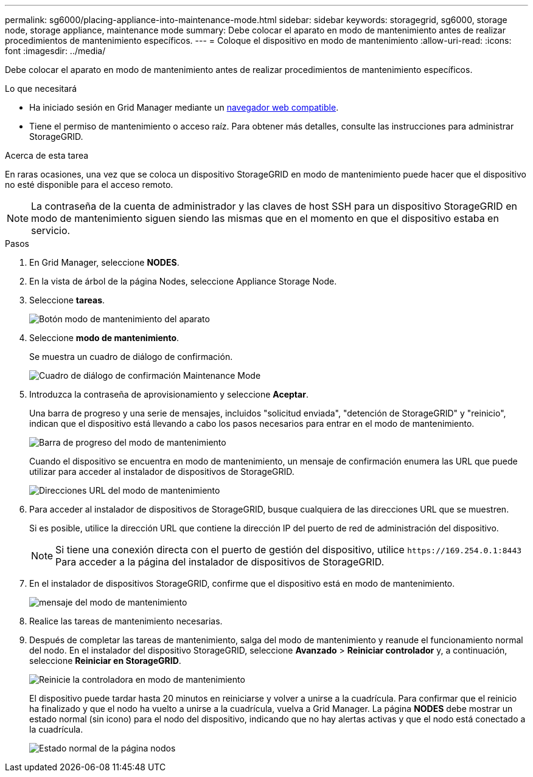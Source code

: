 ---
permalink: sg6000/placing-appliance-into-maintenance-mode.html 
sidebar: sidebar 
keywords: storagegrid, sg6000, storage node, storage appliance, maintenance mode 
summary: Debe colocar el aparato en modo de mantenimiento antes de realizar procedimientos de mantenimiento específicos. 
---
= Coloque el dispositivo en modo de mantenimiento
:allow-uri-read: 
:icons: font
:imagesdir: ../media/


[role="lead"]
Debe colocar el aparato en modo de mantenimiento antes de realizar procedimientos de mantenimiento específicos.

.Lo que necesitará
* Ha iniciado sesión en Grid Manager mediante un xref:../admin/web-browser-requirements.adoc[navegador web compatible].
* Tiene el permiso de mantenimiento o acceso raíz. Para obtener más detalles, consulte las instrucciones para administrar StorageGRID.


.Acerca de esta tarea
En raras ocasiones, una vez que se coloca un dispositivo StorageGRID en modo de mantenimiento puede hacer que el dispositivo no esté disponible para el acceso remoto.


NOTE: La contraseña de la cuenta de administrador y las claves de host SSH para un dispositivo StorageGRID en modo de mantenimiento siguen siendo las mismas que en el momento en que el dispositivo estaba en servicio.

.Pasos
. En Grid Manager, seleccione *NODES*.
. En la vista de árbol de la página Nodes, seleccione Appliance Storage Node.
. Seleccione *tareas*.
+
image::../media/maintenance_mode.png[Botón modo de mantenimiento del aparato]

. Seleccione *modo de mantenimiento*.
+
Se muestra un cuadro de diálogo de confirmación.

+
image::../media/maintenance_mode_confirmation.gif[Cuadro de diálogo de confirmación Maintenance Mode]

. Introduzca la contraseña de aprovisionamiento y seleccione *Aceptar*.
+
Una barra de progreso y una serie de mensajes, incluidos "solicitud enviada", "detención de StorageGRID" y "reinicio", indican que el dispositivo está llevando a cabo los pasos necesarios para entrar en el modo de mantenimiento.

+
image::../media/maintenance_mode_progress_bar.png[Barra de progreso del modo de mantenimiento]

+
Cuando el dispositivo se encuentra en modo de mantenimiento, un mensaje de confirmación enumera las URL que puede utilizar para acceder al instalador de dispositivos de StorageGRID.

+
image::../media/maintenance_mode_urls.png[Direcciones URL del modo de mantenimiento]

. Para acceder al instalador de dispositivos de StorageGRID, busque cualquiera de las direcciones URL que se muestren.
+
Si es posible, utilice la dirección URL que contiene la dirección IP del puerto de red de administración del dispositivo.

+

NOTE: Si tiene una conexión directa con el puerto de gestión del dispositivo, utilice `+https://169.254.0.1:8443+` Para acceder a la página del instalador de dispositivos de StorageGRID.

. En el instalador de dispositivos StorageGRID, confirme que el dispositivo está en modo de mantenimiento.
+
image::../media/maintenance_mode_notification_bar.png[mensaje del modo de mantenimiento]

. Realice las tareas de mantenimiento necesarias.
. Después de completar las tareas de mantenimiento, salga del modo de mantenimiento y reanude el funcionamiento normal del nodo. En el instalador del dispositivo StorageGRID, seleccione *Avanzado* > *Reiniciar controlador* y, a continuación, seleccione *Reiniciar en StorageGRID*.
+
image::../media/reboot_controller_from_maintenance_mode.png[Reinicie la controladora en modo de mantenimiento]

+
El dispositivo puede tardar hasta 20 minutos en reiniciarse y volver a unirse a la cuadrícula. Para confirmar que el reinicio ha finalizado y que el nodo ha vuelto a unirse a la cuadrícula, vuelva a Grid Manager. La página *NODES* debe mostrar un estado normal (sin icono) para el nodo del dispositivo, indicando que no hay alertas activas y que el nodo está conectado a la cuadrícula.

+
image::../media/nodes_menu.png[Estado normal de la página nodos]


